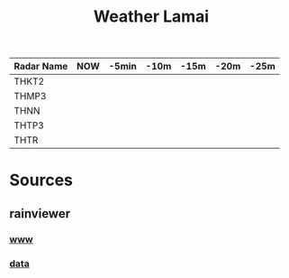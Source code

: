 #+title: Weather Lamai

| Radar Name   | NOW           | -5min         | -10m          | -15m          | -20m          | -25m          |
|--------------+---------------+---------------+---------------+---------------+---------------+---------------|
| THKT2        | [[file:./THKT2.png]] | [[file:./THKT2_0.png]] | [[file:./THKT2_1.png]] | [[file:./THKT2_2.png]] | [[file:./THKT2_3.png]] | [[file:./THKT2_4.png]] |
| THMP3          | [[file:./THMP3.png]] | [[file:./THMP3_0.png]] | [[file:./THMP3_1.png]] | [[file:./THMP3_2.png]] | [[file:./THMP3_3.png]] | [[file:./THMP3_4.png]] |
| THNN           | [[file:./THNN.png]] | [[file:./THNN_0.png]] | [[file:./THNN_1.png]] | [[file:./THNN_2.png]] | [[file:./THNN_3.png]] | [[file:./THNN_4.png]] |
| THTP3          | [[file:./THTP3.png]] | [[file:./THTP3_0.png]] | [[file:./THTP3_1.png]] | [[file:./THTP3_2.png]] | [[file:./THTP3_3.png]] | [[file:./THTP3_4.png]] |
| THTR           | [[file:./THTR.png]] | [[file:./THTR_0.png]] | [[file:./THTR_1.png]] | [[file:./THTR_2.png]] | [[file:./THTR_3.png]] | [[file:./THTR_4.png]] |


* Sources

** rainviewer
*** [[https://rainviewer.com][www]]
*** [[https://data.rainviewer.com/images/][data]]
